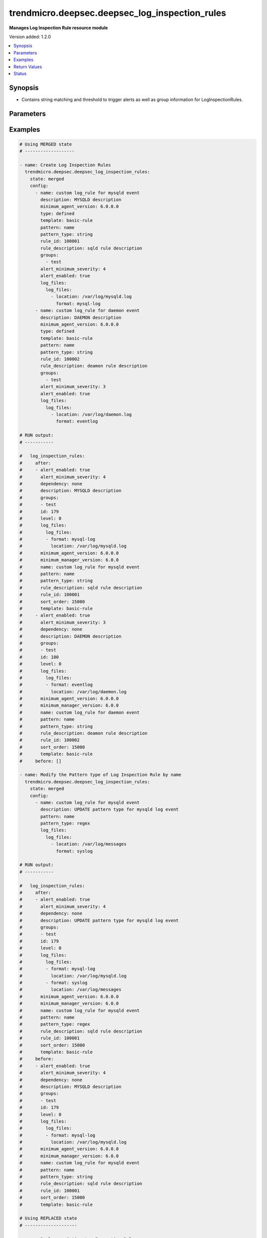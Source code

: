 .. _trendmicro.deepsec.deepsec_log_inspection_rules_module:


***********************************************
trendmicro.deepsec.deepsec_log_inspection_rules
***********************************************

**Manages Log Inspection Rule resource module**


Version added: 1.2.0

.. contents::
   :local:
   :depth: 1


Synopsis
--------
- Contains string matching and threshold to trigger alerts as well as group information for LogInspectionRules.




Parameters
----------

.. raw:: html

    <table  border=0 cellpadding=0 class="documentation-table">
        <tr>
            <th colspan="4">Parameter</th>
            <th>Choices/<font color="blue">Defaults</font></th>
            <th width="100%">Comments</th>
        </tr>
            <tr>
                <td colspan="4">
                    <div class="ansibleOptionAnchor" id="parameter-"></div>
                    <b>config</b>
                    <a class="ansibleOptionLink" href="#parameter-" title="Permalink to this option"></a>
                    <div style="font-size: small">
                        <span style="color: purple">list</span>
                         / <span style="color: purple">elements=dictionary</span>
                    </div>
                </td>
                <td>
                </td>
                <td>
                        <div>A dictionary of Log Inspection Rules options</div>
                </td>
            </tr>
                                <tr>
                    <td class="elbow-placeholder"></td>
                <td colspan="3">
                    <div class="ansibleOptionAnchor" id="parameter-"></div>
                    <b>alert_enabled</b>
                    <a class="ansibleOptionLink" href="#parameter-" title="Permalink to this option"></a>
                    <div style="font-size: small">
                        <span style="color: purple">boolean</span>
                    </div>
                </td>
                <td>
                        <ul style="margin: 0; padding: 0"><b>Choices:</b>
                                    <li>no</li>
                                    <li>yes</li>
                        </ul>
                </td>
                <td>
                        <div>Controls whether to raise an alert when a LogInspectionRule logs an event. Use true to raise an alert. Searchable as Boolean.</div>
                </td>
            </tr>
            <tr>
                    <td class="elbow-placeholder"></td>
                <td colspan="3">
                    <div class="ansibleOptionAnchor" id="parameter-"></div>
                    <b>alert_minimum_severity</b>
                    <a class="ansibleOptionLink" href="#parameter-" title="Permalink to this option"></a>
                    <div style="font-size: small">
                        <span style="color: purple">integer</span>
                    </div>
                </td>
                <td>
                </td>
                <td>
                        <div>Severity level that will trigger an alert. Ignored unless &#x27;ruleXML&#x27; contains multiple rules with different severities, and so you must indicate which severity level to use. Searchable as Numeric.</div>
                </td>
            </tr>
            <tr>
                    <td class="elbow-placeholder"></td>
                <td colspan="3">
                    <div class="ansibleOptionAnchor" id="parameter-"></div>
                    <b>can_be_assigned_alone</b>
                    <a class="ansibleOptionLink" href="#parameter-" title="Permalink to this option"></a>
                    <div style="font-size: small">
                        <span style="color: purple">boolean</span>
                    </div>
                </td>
                <td>
                        <ul style="margin: 0; padding: 0"><b>Choices:</b>
                                    <li>no</li>
                                    <li>yes</li>
                        </ul>
                </td>
                <td>
                        <div>Indicates whether this LogInspectionRule can be allocated without allocating any additional LogInspectionRules. Ignored if the rule is user-defined, which uses &#x27;dependency&#x27; instead.</div>
                </td>
            </tr>
            <tr>
                    <td class="elbow-placeholder"></td>
                <td colspan="3">
                    <div class="ansibleOptionAnchor" id="parameter-"></div>
                    <b>dependency</b>
                    <a class="ansibleOptionLink" href="#parameter-" title="Permalink to this option"></a>
                    <div style="font-size: small">
                        <span style="color: purple">string</span>
                    </div>
                </td>
                <td>
                        <ul style="margin: 0; padding: 0"><b>Choices:</b>
                                    <li>none</li>
                                    <li>rule</li>
                                    <li>group</li>
                        </ul>
                </td>
                <td>
                        <div>Indicates if a dependant rule or dependency group is set or not. If set, the LogInspectionRule will only log an event if the dependency is triggered. Available for user-defined rules.</div>
                </td>
            </tr>
            <tr>
                    <td class="elbow-placeholder"></td>
                <td colspan="3">
                    <div class="ansibleOptionAnchor" id="parameter-"></div>
                    <b>dependency_group</b>
                    <a class="ansibleOptionLink" href="#parameter-" title="Permalink to this option"></a>
                    <div style="font-size: small">
                        <span style="color: purple">string</span>
                    </div>
                </td>
                <td>
                </td>
                <td>
                        <div>If dependency is configured, the dependancy groups that this rule is dependant on.</div>
                </td>
            </tr>
            <tr>
                    <td class="elbow-placeholder"></td>
                <td colspan="3">
                    <div class="ansibleOptionAnchor" id="parameter-"></div>
                    <b>dependency_rule_id</b>
                    <a class="ansibleOptionLink" href="#parameter-" title="Permalink to this option"></a>
                    <div style="font-size: small">
                        <span style="color: purple">integer</span>
                    </div>
                </td>
                <td>
                </td>
                <td>
                        <div>If dependency is configured, the ID of the rule that this rule is dependant on. Ignored if the rule is from Trend Micro, which uses &#x27;dependsOnRuleIDs&#x27; instead.</div>
                </td>
            </tr>
            <tr>
                    <td class="elbow-placeholder"></td>
                <td colspan="3">
                    <div class="ansibleOptionAnchor" id="parameter-"></div>
                    <b>depends_on_rule_ids</b>
                    <a class="ansibleOptionLink" href="#parameter-" title="Permalink to this option"></a>
                    <div style="font-size: small">
                        <span style="color: purple">list</span>
                         / <span style="color: purple">elements=integer</span>
                    </div>
                </td>
                <td>
                </td>
                <td>
                        <div>IDs of LogInspectionRules, separated by commas, that are required by this rule. Ignored if the rule is user-defined, which uses &#x27;dependencyRuleID&#x27; or &#x27;dependencyGroup&#x27; instead.</div>
                </td>
            </tr>
            <tr>
                    <td class="elbow-placeholder"></td>
                <td colspan="3">
                    <div class="ansibleOptionAnchor" id="parameter-"></div>
                    <b>description</b>
                    <a class="ansibleOptionLink" href="#parameter-" title="Permalink to this option"></a>
                    <div style="font-size: small">
                        <span style="color: purple">string</span>
                    </div>
                </td>
                <td>
                </td>
                <td>
                        <div>Description of the LogInspectionRule that appears in search results, and on the General tab in the Deep Security Manager user interface. Searchable as String.</div>
                </td>
            </tr>
            <tr>
                    <td class="elbow-placeholder"></td>
                <td colspan="3">
                    <div class="ansibleOptionAnchor" id="parameter-"></div>
                    <b>frequency</b>
                    <a class="ansibleOptionLink" href="#parameter-" title="Permalink to this option"></a>
                    <div style="font-size: small">
                        <span style="color: purple">integer</span>
                    </div>
                </td>
                <td>
                </td>
                <td>
                        <div>Number of times the dependant rule has to match within a specific time frame before the rule is triggered.</div>
                </td>
            </tr>
            <tr>
                    <td class="elbow-placeholder"></td>
                <td colspan="3">
                    <div class="ansibleOptionAnchor" id="parameter-"></div>
                    <b>groups</b>
                    <a class="ansibleOptionLink" href="#parameter-" title="Permalink to this option"></a>
                    <div style="font-size: small">
                        <span style="color: purple">list</span>
                         / <span style="color: purple">elements=string</span>
                    </div>
                </td>
                <td>
                </td>
                <td>
                        <div>Groups that the LogInspectionRule is assigned to, separated by commas. Useful when dependency is used as it&#x27;s possible to create a LogInspectionRule that fires when another LogInspectionRule belonging to a specific group fires.</div>
                </td>
            </tr>
            <tr>
                    <td class="elbow-placeholder"></td>
                <td colspan="3">
                    <div class="ansibleOptionAnchor" id="parameter-"></div>
                    <b>id</b>
                    <a class="ansibleOptionLink" href="#parameter-" title="Permalink to this option"></a>
                    <div style="font-size: small">
                        <span style="color: purple">integer</span>
                    </div>
                </td>
                <td>
                </td>
                <td>
                        <div>ID of the LogInspectionRule. This number is set automatically. Searchable as ID.</div>
                </td>
            </tr>
            <tr>
                    <td class="elbow-placeholder"></td>
                <td colspan="3">
                    <div class="ansibleOptionAnchor" id="parameter-"></div>
                    <b>identifier</b>
                    <a class="ansibleOptionLink" href="#parameter-" title="Permalink to this option"></a>
                    <div style="font-size: small">
                        <span style="color: purple">string</span>
                    </div>
                </td>
                <td>
                </td>
                <td>
                        <div>Indentifier of the LogInspectionRule used in the Deep Security Manager user interface. Searchable as String.</div>
                </td>
            </tr>
            <tr>
                    <td class="elbow-placeholder"></td>
                <td colspan="3">
                    <div class="ansibleOptionAnchor" id="parameter-"></div>
                    <b>last_updated</b>
                    <a class="ansibleOptionLink" href="#parameter-" title="Permalink to this option"></a>
                    <div style="font-size: small">
                        <span style="color: purple">integer</span>
                    </div>
                </td>
                <td>
                </td>
                <td>
                        <div>Update timestamp of the LogInspectionRule, measured in milliseconds since epoch. Searchable as Date.</div>
                </td>
            </tr>
            <tr>
                    <td class="elbow-placeholder"></td>
                <td colspan="3">
                    <div class="ansibleOptionAnchor" id="parameter-"></div>
                    <b>level</b>
                    <a class="ansibleOptionLink" href="#parameter-" title="Permalink to this option"></a>
                    <div style="font-size: small">
                        <span style="color: purple">integer</span>
                    </div>
                </td>
                <td>
                </td>
                <td>
                        <div>Log level of the LogInspectionRule indicates severity of attack. Level 0 is the least severe and will not log an event. Level 15 is the most severe.</div>
                </td>
            </tr>
            <tr>
                    <td class="elbow-placeholder"></td>
                <td colspan="3">
                    <div class="ansibleOptionAnchor" id="parameter-"></div>
                    <b>log_files</b>
                    <a class="ansibleOptionLink" href="#parameter-" title="Permalink to this option"></a>
                    <div style="font-size: small">
                        <span style="color: purple">dictionary</span>
                    </div>
                </td>
                <td>
                </td>
                <td>
                        <div>Log file objects</div>
                </td>
            </tr>
                                <tr>
                    <td class="elbow-placeholder"></td>
                    <td class="elbow-placeholder"></td>
                <td colspan="2">
                    <div class="ansibleOptionAnchor" id="parameter-"></div>
                    <b>log_files</b>
                    <a class="ansibleOptionLink" href="#parameter-" title="Permalink to this option"></a>
                    <div style="font-size: small">
                        <span style="color: purple">list</span>
                         / <span style="color: purple">elements=dictionary</span>
                    </div>
                </td>
                <td>
                </td>
                <td>
                        <div>Array of objects (logFile)</div>
                </td>
            </tr>
                                <tr>
                    <td class="elbow-placeholder"></td>
                    <td class="elbow-placeholder"></td>
                    <td class="elbow-placeholder"></td>
                <td colspan="1">
                    <div class="ansibleOptionAnchor" id="parameter-"></div>
                    <b>format</b>
                    <a class="ansibleOptionLink" href="#parameter-" title="Permalink to this option"></a>
                    <div style="font-size: small">
                        <span style="color: purple">string</span>
                    </div>
                </td>
                <td>
                        <ul style="margin: 0; padding: 0"><b>Choices:</b>
                                    <li>syslog</li>
                                    <li>snort-full</li>
                                    <li>snort-fast</li>
                                    <li>apache</li>
                                    <li>iis</li>
                                    <li>squid</li>
                                    <li>nmapg</li>
                                    <li>mysql-log</li>
                                    <li>postgresql-log</li>
                                    <li>dbj-multilog</li>
                                    <li>eventlog</li>
                                    <li>single-line-text-log</li>
                        </ul>
                </td>
                <td>
                        <div>Structure of the data in the log file. The application that generates the log file defines the structure of the data.</div>
                </td>
            </tr>
            <tr>
                    <td class="elbow-placeholder"></td>
                    <td class="elbow-placeholder"></td>
                    <td class="elbow-placeholder"></td>
                <td colspan="1">
                    <div class="ansibleOptionAnchor" id="parameter-"></div>
                    <b>location</b>
                    <a class="ansibleOptionLink" href="#parameter-" title="Permalink to this option"></a>
                    <div style="font-size: small">
                        <span style="color: purple">string</span>
                    </div>
                </td>
                <td>
                </td>
                <td>
                        <div>File path of the log file.</div>
                </td>
            </tr>


            <tr>
                    <td class="elbow-placeholder"></td>
                <td colspan="3">
                    <div class="ansibleOptionAnchor" id="parameter-"></div>
                    <b>minimum_agent_version</b>
                    <a class="ansibleOptionLink" href="#parameter-" title="Permalink to this option"></a>
                    <div style="font-size: small">
                        <span style="color: purple">string</span>
                    </div>
                </td>
                <td>
                </td>
                <td>
                        <div>Minimum Deep Security Agent version required by the LogInspectionRule. Searchable as String.</div>
                </td>
            </tr>
            <tr>
                    <td class="elbow-placeholder"></td>
                <td colspan="3">
                    <div class="ansibleOptionAnchor" id="parameter-"></div>
                    <b>minimum_manager_version</b>
                    <a class="ansibleOptionLink" href="#parameter-" title="Permalink to this option"></a>
                    <div style="font-size: small">
                        <span style="color: purple">string</span>
                    </div>
                </td>
                <td>
                </td>
                <td>
                        <div>Minimumn Deep Security Manager version required by the LogInspectionRule. Searchable as String.</div>
                </td>
            </tr>
            <tr>
                    <td class="elbow-placeholder"></td>
                <td colspan="3">
                    <div class="ansibleOptionAnchor" id="parameter-"></div>
                    <b>name</b>
                    <a class="ansibleOptionLink" href="#parameter-" title="Permalink to this option"></a>
                    <div style="font-size: small">
                        <span style="color: purple">string</span>
                    </div>
                </td>
                <td>
                </td>
                <td>
                        <div>Name of the LogInspectionRule. Searchable as String.</div>
                </td>
            </tr>
            <tr>
                    <td class="elbow-placeholder"></td>
                <td colspan="3">
                    <div class="ansibleOptionAnchor" id="parameter-"></div>
                    <b>original_issue</b>
                    <a class="ansibleOptionLink" href="#parameter-" title="Permalink to this option"></a>
                    <div style="font-size: small">
                        <span style="color: purple">integer</span>
                    </div>
                </td>
                <td>
                </td>
                <td>
                        <div>Creation timestamp of the LogInspectionRule, measured in milliseconds since epoch. Searchable as Date.</div>
                </td>
            </tr>
            <tr>
                    <td class="elbow-placeholder"></td>
                <td colspan="3">
                    <div class="ansibleOptionAnchor" id="parameter-"></div>
                    <b>pattern</b>
                    <a class="ansibleOptionLink" href="#parameter-" title="Permalink to this option"></a>
                    <div style="font-size: small">
                        <span style="color: purple">string</span>
                    </div>
                </td>
                <td>
                </td>
                <td>
                        <div>Regular expression pattern the LogInspectionRule will look for in the logs. The rule will be triggered on a match. Open Source HIDS SEcurity (OSSEC) regular expression syntax is supported, see http://www.ossec.net/docs/syntax/regex.html.</div>
                </td>
            </tr>
            <tr>
                    <td class="elbow-placeholder"></td>
                <td colspan="3">
                    <div class="ansibleOptionAnchor" id="parameter-"></div>
                    <b>pattern_type</b>
                    <a class="ansibleOptionLink" href="#parameter-" title="Permalink to this option"></a>
                    <div style="font-size: small">
                        <span style="color: purple">string</span>
                    </div>
                </td>
                <td>
                        <ul style="margin: 0; padding: 0"><b>Choices:</b>
                                    <li>string</li>
                                    <li>regex</li>
                        </ul>
                </td>
                <td>
                        <div>Pattern the LogInspectionRule will look for in the logs. The string matching pattern is faster than the regex pattern.</div>
                </td>
            </tr>
            <tr>
                    <td class="elbow-placeholder"></td>
                <td colspan="3">
                    <div class="ansibleOptionAnchor" id="parameter-"></div>
                    <b>recommendations_mode</b>
                    <a class="ansibleOptionLink" href="#parameter-" title="Permalink to this option"></a>
                    <div style="font-size: small">
                        <span style="color: purple">string</span>
                    </div>
                </td>
                <td>
                        <ul style="margin: 0; padding: 0"><b>Choices:</b>
                                    <li>enabled</li>
                                    <li>ignored</li>
                                    <li>unknown</li>
                                    <li>disabled</li>
                        </ul>
                </td>
                <td>
                        <div>Indicates whether recommendation scans consider the LogInspectionRule. Can be set to enabled or ignored. Custom rules cannot be recommended. Searchable as Choice.</div>
                </td>
            </tr>
            <tr>
                    <td class="elbow-placeholder"></td>
                <td colspan="3">
                    <div class="ansibleOptionAnchor" id="parameter-"></div>
                    <b>rule_description</b>
                    <a class="ansibleOptionLink" href="#parameter-" title="Permalink to this option"></a>
                    <div style="font-size: small">
                        <span style="color: purple">string</span>
                    </div>
                </td>
                <td>
                </td>
                <td>
                        <div>Description of the LogInspectionRule that appears on events and the Content tab in the Deep Security Manager user interface. Alternatively, you can configure this by inserting a description in &#x27;ruleXML&#x27;.</div>
                </td>
            </tr>
            <tr>
                    <td class="elbow-placeholder"></td>
                <td colspan="3">
                    <div class="ansibleOptionAnchor" id="parameter-"></div>
                    <b>rule_id</b>
                    <a class="ansibleOptionLink" href="#parameter-" title="Permalink to this option"></a>
                    <div style="font-size: small">
                        <span style="color: purple">integer</span>
                    </div>
                </td>
                <td>
                </td>
                <td>
                        <div>ID of the LogInspectionRule sent to the Deep Security Agent. The values 100000 - 109999 are reserved for user-definded rules.</div>
                </td>
            </tr>
            <tr>
                    <td class="elbow-placeholder"></td>
                <td colspan="3">
                    <div class="ansibleOptionAnchor" id="parameter-"></div>
                    <b>rule_xml</b>
                    <a class="ansibleOptionLink" href="#parameter-" title="Permalink to this option"></a>
                    <div style="font-size: small">
                        <span style="color: purple">string</span>
                    </div>
                </td>
                <td>
                </td>
                <td>
                        <div>LogInspectionRule in an XML format. For information on the XML format, see http://ossec-docs.readthedocs.io/en/latest/syntax/head_rules.html</div>
                </td>
            </tr>
            <tr>
                    <td class="elbow-placeholder"></td>
                <td colspan="3">
                    <div class="ansibleOptionAnchor" id="parameter-"></div>
                    <b>sort_order</b>
                    <a class="ansibleOptionLink" href="#parameter-" title="Permalink to this option"></a>
                    <div style="font-size: small">
                        <span style="color: purple">integer</span>
                    </div>
                </td>
                <td>
                </td>
                <td>
                        <div>Order in which LogInspectionRules are sent to the Deep Security Agent. Log inspeciton rules are sent in ascending order. Valid values are between 10000 and 20000.</div>
                </td>
            </tr>
            <tr>
                    <td class="elbow-placeholder"></td>
                <td colspan="3">
                    <div class="ansibleOptionAnchor" id="parameter-"></div>
                    <b>template</b>
                    <a class="ansibleOptionLink" href="#parameter-" title="Permalink to this option"></a>
                    <div style="font-size: small">
                        <span style="color: purple">string</span>
                    </div>
                </td>
                <td>
                        <ul style="margin: 0; padding: 0"><b>Choices:</b>
                                    <li>basic-rule</li>
                                    <li>custom</li>
                        </ul>
                </td>
                <td>
                        <div>Template used to create this rule.</div>
                </td>
            </tr>
            <tr>
                    <td class="elbow-placeholder"></td>
                <td colspan="3">
                    <div class="ansibleOptionAnchor" id="parameter-"></div>
                    <b>time_frame</b>
                    <a class="ansibleOptionLink" href="#parameter-" title="Permalink to this option"></a>
                    <div style="font-size: small">
                        <span style="color: purple">integer</span>
                    </div>
                </td>
                <td>
                </td>
                <td>
                        <div>Time period for the frequency of LogInspectionRule triggers that will generate an event, in seconds.</div>
                </td>
            </tr>
            <tr>
                    <td class="elbow-placeholder"></td>
                <td colspan="3">
                    <div class="ansibleOptionAnchor" id="parameter-"></div>
                    <b>type</b>
                    <a class="ansibleOptionLink" href="#parameter-" title="Permalink to this option"></a>
                    <div style="font-size: small">
                        <span style="color: purple">string</span>
                    </div>
                </td>
                <td>
                </td>
                <td>
                        <div>Type of the LogInspectionRule. The value &#x27;Defined&#x27; is used for LogInspectionRules provided by Trend Micro. Searchable as String.</div>
                </td>
            </tr>

            <tr>
                <td colspan="4">
                    <div class="ansibleOptionAnchor" id="parameter-"></div>
                    <b>state</b>
                    <a class="ansibleOptionLink" href="#parameter-" title="Permalink to this option"></a>
                    <div style="font-size: small">
                        <span style="color: purple">string</span>
                    </div>
                </td>
                <td>
                        <ul style="margin: 0; padding: 0"><b>Choices:</b>
                                    <li>merged</li>
                                    <li>replaced</li>
                                    <li>overridden</li>
                                    <li>gathered</li>
                                    <li>deleted</li>
                        </ul>
                </td>
                <td>
                        <div>The state the configuration should be left in</div>
                        <div>The state <em>gathered</em> will get the module API configuration from the device and transform it into structured data in the format as per the module argspec and the value is returned in the <em>gathered</em> key within the result.</div>
                </td>
            </tr>
    </table>
    <br/>




Examples
--------

.. code-block:: yaml

    # Using MERGED state
    # -------------------

    - name: Create Log Inspection Rules
      trendmicro.deepsec.deepsec_log_inspection_rules:
        state: merged
        config:
          - name: custom log_rule for mysqld event
            description: MYSQLD description
            minimum_agent_version: 6.0.0.0
            type: defined
            template: basic-rule
            pattern: name
            pattern_type: string
            rule_id: 100001
            rule_description: sqld rule description
            groups:
              - test
            alert_minimum_severity: 4
            alert_enabled: true
            log_files:
              log_files:
                - location: /var/log/mysqld.log
                  format: mysql-log
          - name: custom log_rule for daemon event
            description: DAEMON description
            minimum_agent_version: 6.0.0.0
            type: defined
            template: basic-rule
            pattern: name
            pattern_type: string
            rule_id: 100002
            rule_description: deamon rule description
            groups:
              - test
            alert_minimum_severity: 3
            alert_enabled: true
            log_files:
              log_files:
                - location: /var/log/daemon.log
                  format: eventlog

    # RUN output:
    # -----------

    #   log_inspection_rules:
    #     after:
    #     - alert_enabled: true
    #       alert_minimum_severity: 4
    #       dependency: none
    #       description: MYSQLD description
    #       groups:
    #       - test
    #       id: 179
    #       level: 0
    #       log_files:
    #         log_files:
    #         - format: mysql-log
    #           location: /var/log/mysqld.log
    #       minimum_agent_version: 6.0.0.0
    #       minimum_manager_version: 6.0.0
    #       name: custom log_rule for mysqld event
    #       pattern: name
    #       pattern_type: string
    #       rule_description: sqld rule description
    #       rule_id: 100001
    #       sort_order: 15000
    #       template: basic-rule
    #     - alert_enabled: true
    #       alert_minimum_severity: 3
    #       dependency: none
    #       description: DAEMON description
    #       groups:
    #       - test
    #       id: 180
    #       level: 0
    #       log_files:
    #         log_files:
    #         - format: eventlog
    #           location: /var/log/daemon.log
    #       minimum_agent_version: 6.0.0.0
    #       minimum_manager_version: 6.0.0
    #       name: custom log_rule for daemon event
    #       pattern: name
    #       pattern_type: string
    #       rule_description: deamon rule description
    #       rule_id: 100002
    #       sort_order: 15000
    #       template: basic-rule
    #     before: []

    - name: Modify the Pattern type of Log Inspection Rule by name
      trendmicro.deepsec.deepsec_log_inspection_rules:
        state: merged
        config:
          - name: custom log_rule for mysqld event
            description: UPDATE pattern type for mysqld log event
            pattern: name
            pattern_type: regex
            log_files:
              log_files:
                - location: /var/log/messages
                  format: syslog

    # RUN output:
    # -----------

    #   log_inspection_rules:
    #     after:
    #     - alert_enabled: true
    #       alert_minimum_severity: 4
    #       dependency: none
    #       description: UPDATE pattern type for mysqld log event
    #       groups:
    #       - test
    #       id: 179
    #       level: 0
    #       log_files:
    #         log_files:
    #         - format: mysql-log
    #           location: /var/log/mysqld.log
    #         - format: syslog
    #           location: /var/log/messages
    #       minimum_agent_version: 6.0.0.0
    #       minimum_manager_version: 6.0.0
    #       name: custom log_rule for mysqld event
    #       pattern: name
    #       pattern_type: regex
    #       rule_description: sqld rule description
    #       rule_id: 100001
    #       sort_order: 15000
    #       template: basic-rule
    #     before:
    #     - alert_enabled: true
    #       alert_minimum_severity: 4
    #       dependency: none
    #       description: MYSQLD description
    #       groups:
    #       - test
    #       id: 179
    #       level: 0
    #       log_files:
    #         log_files:
    #         - format: mysql-log
    #           location: /var/log/mysqld.log
    #       minimum_agent_version: 6.0.0.0
    #       minimum_manager_version: 6.0.0
    #       name: custom log_rule for mysqld event
    #       pattern: name
    #       pattern_type: string
    #       rule_description: sqld rule description
    #       rule_id: 100001
    #       sort_order: 15000
    #       template: basic-rule

    # Using REPLACED state
    # --------------------

    - name: Replace existing Log Inspection Rules
      trendmicro.deepsec.deepsec_log_inspection_rules:
        state: replaced
        config:
          - name: custom log_rule for daemon event
            description: REPLACED log daemon event
            minimum_agent_version: 6.0.0.0
            type: defined
            template: basic-rule
            pattern: name
            pattern_type: string
            rule_id: 100003
            rule_description: daemon rule description
            groups:
              - test
            alert_minimum_severity: 5
            alert_enabled: true
            log_files:
              log_files:
                - location: /var/log/messages
                  format: syslog

    # RUN output:
    # -----------

    #   log_inspection_rules:
    #     after:
    #     - alert_enabled: true
    #       alert_minimum_severity: 5
    #       dependency: none
    #       description: REPLACED log daemon event
    #       groups:
    #       - test
    #       id: 181
    #       level: 0
    #       log_files:
    #         log_files:
    #         - format: syslog
    #           location: /var/log/messages
    #       minimum_agent_version: 6.0.0.0
    #       minimum_manager_version: 6.0.0
    #       name: custom log_rule for daemon event
    #       pattern: name
    #       pattern_type: string
    #       rule_description: daemon rule description
    #       rule_id: 100003
    #       sort_order: 15000
    #       template: basic-rule
    #     before:
    #     - alert_enabled: true
    #       alert_minimum_severity: 3
    #       dependency: none
    #       description: DAEMON description
    #       groups:
    #       - test
    #       id: 180
    #       level: 0
    #       log_files:
    #         log_files:
    #         - format: eventlog
    #           location: /var/log/daemon.log
    #       minimum_agent_version: 6.0.0.0
    #       minimum_manager_version: 6.0.0
    #       name: custom log_rule for daemon event
    #       pattern: name
    #       pattern_type: string
    #       rule_description: deamon rule description
    #       rule_id: 100002
    #       sort_order: 15000
    #       template: basic-rule

    # Using GATHERED state
    # --------------------

    - name: Gather Log Inspection Rules by IPR names
      trendmicro.deepsec.deepsec_log_inspection_rules:
        state: gathered
        config:
          - name: custom log_rule for mysqld event
          - name: custom log_rule for daemon event

    # RUN output:
    # -----------

    # gathered:
    #   - alert_enabled: true
    #     alert_minimum_severity: 4
    #     dependency: none
    #     description: UPDATE pattern type for mysqld log event
    #     groups:
    #     - test
    #     id: 179
    #     level: 0
    #     log_files:
    #       log_files:
    #       - format: mysql-log
    #         location: /var/log/mysqld.log
    #       - format: syslog
    #         location: /var/log/messages
    #     minimum_agent_version: 6.0.0.0
    #     minimum_manager_version: 6.0.0
    #     name: custom log_rule for mysqld event
    #     pattern: name
    #     pattern_type: regex
    #     rule_description: sqld rule description
    #     rule_id: 100001
    #     sort_order: 15000
    #     template: basic-rule
    #   - alert_enabled: true
    #     alert_minimum_severity: 5
    #     dependency: none
    #     description: REPLACED log daemon event
    #     groups:
    #     - test
    #     id: 181
    #     level: 0
    #     log_files:
    #       log_files:
    #       - format: syslog
    #         location: /var/log/messages
    #     minimum_agent_version: 6.0.0.0
    #     minimum_manager_version: 6.0.0
    #     name: custom log_rule for daemon event
    #     pattern: name
    #     pattern_type: string
    #     rule_description: daemon rule description
    #     rule_id: 100003
    #     sort_order: 15000
    #     template: basic-rule

    - name: Gather ALL of the Log Inspection Rules
      trendmicro.deepsec.deepsec_log_inspection_rules:
        state: gathered

    # Using DELETED state
    # -------------------

    - name: Delete Log Inspection Rules
      trendmicro.deepsec.deepsec_log_inspection_rules:
        state: deleted
        config:
          - name: custom log_rule for mysqld event
          - name: custom log_rule for daemon event
    # RUN output:
    # -----------

    #   log_inspection_rules:
    #     after: []
    #     before:
    #     - alert_enabled: true
    #       alert_minimum_severity: 4
    #       dependency: none
    #       description: UPDATE pattern type for mysqld log event
    #       groups:
    #       - test
    #       id: 179
    #       level: 0
    #       log_files:
    #         log_files:
    #         - format: mysql-log
    #           location: /var/log/mysqld.log
    #         - format: syslog
    #           location: /var/log/messages
    #       minimum_agent_version: 6.0.0.0
    #       minimum_manager_version: 6.0.0
    #       name: custom log_rule for mysqld event
    #       pattern: name
    #       pattern_type: regex
    #       rule_description: sqld rule description
    #       rule_id: 100001
    #       sort_order: 15000
    #       template: basic-rule
    #     - alert_enabled: true
    #       alert_minimum_severity: 5
    #       dependency: none
    #       description: REPLACED log daemon event
    #       groups:
    #       - test
    #       id: 181
    #       level: 0
    #       log_files:
    #         log_files:
    #         - format: syslog
    #           location: /var/log/messages
    #       minimum_agent_version: 6.0.0.0
    #       minimum_manager_version: 6.0.0
    #       name: custom log_rule for daemon event
    #       pattern: name
    #       pattern_type: string
    #       rule_description: daemon rule description
    #       rule_id: 100003
    #       sort_order: 15000
    #       template: basic-rule



Return Values
-------------
Common return values are documented `here <https://docs.ansible.com/ansible/latest/reference_appendices/common_return_values.html#common-return-values>`_, the following are the fields unique to this module:

.. raw:: html

    <table border=0 cellpadding=0 class="documentation-table">
        <tr>
            <th colspan="1">Key</th>
            <th>Returned</th>
            <th width="100%">Description</th>
        </tr>
            <tr>
                <td colspan="1">
                    <div class="ansibleOptionAnchor" id="return-"></div>
                    <b>after</b>
                    <a class="ansibleOptionLink" href="#return-" title="Permalink to this return value"></a>
                    <div style="font-size: small">
                      <span style="color: purple">list</span>
                    </div>
                </td>
                <td>when changed</td>
                <td>
                            <div>The configuration as structured data after module completion.</div>
                    <br/>
                        <div style="font-size: smaller"><b>Sample:</b></div>
                        <div style="font-size: smaller; color: blue; word-wrap: break-word; word-break: break-all;">The configuration returned will always be in the same format of the parameters above.</div>
                </td>
            </tr>
            <tr>
                <td colspan="1">
                    <div class="ansibleOptionAnchor" id="return-"></div>
                    <b>before</b>
                    <a class="ansibleOptionLink" href="#return-" title="Permalink to this return value"></a>
                    <div style="font-size: small">
                      <span style="color: purple">list</span>
                    </div>
                </td>
                <td>always</td>
                <td>
                            <div>The configuration as structured data prior to module invocation.</div>
                    <br/>
                        <div style="font-size: smaller"><b>Sample:</b></div>
                        <div style="font-size: smaller; color: blue; word-wrap: break-word; word-break: break-all;">The configuration returned will always be in the same format of the parameters above.</div>
                </td>
            </tr>
    </table>
    <br/><br/>


Status
------


Authors
~~~~~~~

- Ansible Security Automation Team (@justjais) <https://github.com/ansible-security>
